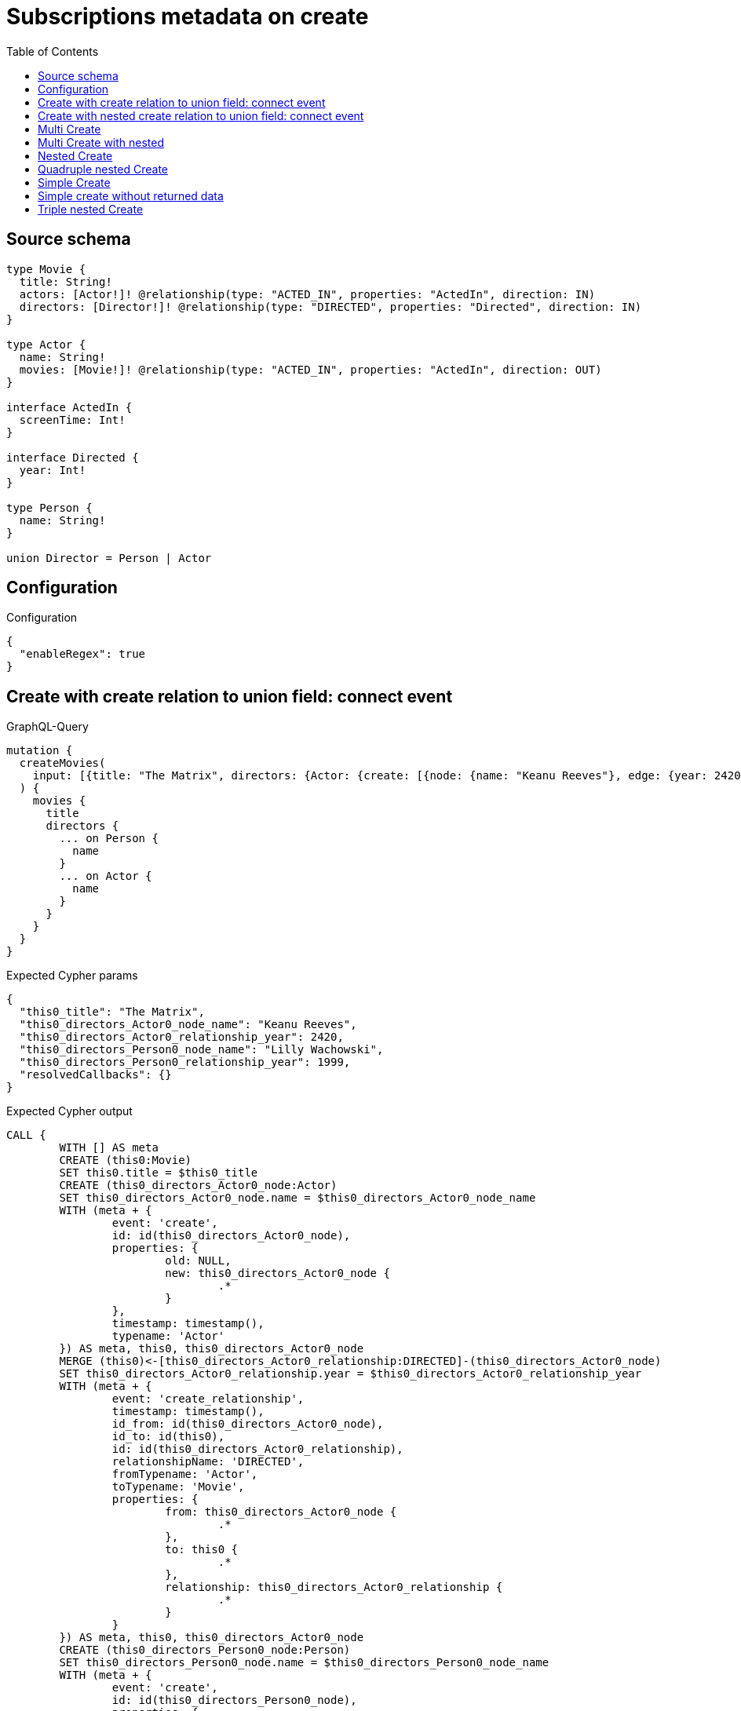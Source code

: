 :toc:

= Subscriptions metadata on create

== Source schema

[source,graphql,schema=true]
----
type Movie {
  title: String!
  actors: [Actor!]! @relationship(type: "ACTED_IN", properties: "ActedIn", direction: IN)
  directors: [Director!]! @relationship(type: "DIRECTED", properties: "Directed", direction: IN)
}

type Actor {
  name: String!
  movies: [Movie!]! @relationship(type: "ACTED_IN", properties: "ActedIn", direction: OUT)
}

interface ActedIn {
  screenTime: Int!
}

interface Directed {
  year: Int!
}

type Person {
  name: String!
}

union Director = Person | Actor
----

== Configuration

.Configuration
[source,json,schema-config=true]
----
{
  "enableRegex": true
}
----
== Create with create relation to union field: connect event

.GraphQL-Query
[source,graphql]
----
mutation {
  createMovies(
    input: [{title: "The Matrix", directors: {Actor: {create: [{node: {name: "Keanu Reeves"}, edge: {year: 2420}}]}, Person: {create: [{node: {name: "Lilly Wachowski"}, edge: {year: 1999}}]}}}]
  ) {
    movies {
      title
      directors {
        ... on Person {
          name
        }
        ... on Actor {
          name
        }
      }
    }
  }
}
----

.Expected Cypher params
[source,json]
----
{
  "this0_title": "The Matrix",
  "this0_directors_Actor0_node_name": "Keanu Reeves",
  "this0_directors_Actor0_relationship_year": 2420,
  "this0_directors_Person0_node_name": "Lilly Wachowski",
  "this0_directors_Person0_relationship_year": 1999,
  "resolvedCallbacks": {}
}
----

.Expected Cypher output
[source,cypher]
----
CALL {
	WITH [] AS meta
	CREATE (this0:Movie)
	SET this0.title = $this0_title
	CREATE (this0_directors_Actor0_node:Actor)
	SET this0_directors_Actor0_node.name = $this0_directors_Actor0_node_name
	WITH (meta + {
		event: 'create',
		id: id(this0_directors_Actor0_node),
		properties: {
			old: NULL,
			new: this0_directors_Actor0_node {
				.*
			}
		},
		timestamp: timestamp(),
		typename: 'Actor'
	}) AS meta, this0, this0_directors_Actor0_node
	MERGE (this0)<-[this0_directors_Actor0_relationship:DIRECTED]-(this0_directors_Actor0_node)
	SET this0_directors_Actor0_relationship.year = $this0_directors_Actor0_relationship_year
	WITH (meta + {
		event: 'create_relationship',
		timestamp: timestamp(),
		id_from: id(this0_directors_Actor0_node),
		id_to: id(this0),
		id: id(this0_directors_Actor0_relationship),
		relationshipName: 'DIRECTED',
		fromTypename: 'Actor',
		toTypename: 'Movie',
		properties: {
			from: this0_directors_Actor0_node {
				.*
			},
			to: this0 {
				.*
			},
			relationship: this0_directors_Actor0_relationship {
				.*
			}
		}
	}) AS meta, this0, this0_directors_Actor0_node
	CREATE (this0_directors_Person0_node:Person)
	SET this0_directors_Person0_node.name = $this0_directors_Person0_node_name
	WITH (meta + {
		event: 'create',
		id: id(this0_directors_Person0_node),
		properties: {
			old: NULL,
			new: this0_directors_Person0_node {
				.*
			}
		},
		timestamp: timestamp(),
		typename: 'Person'
	}) AS meta, this0, this0_directors_Person0_node
	MERGE (this0)<-[this0_directors_Person0_relationship:DIRECTED]-(this0_directors_Person0_node)
	SET this0_directors_Person0_relationship.year = $this0_directors_Person0_relationship_year
	WITH (meta + {
		event: 'create_relationship',
		timestamp: timestamp(),
		id_from: id(this0_directors_Person0_node),
		id_to: id(this0),
		id: id(this0_directors_Person0_relationship),
		relationshipName: 'DIRECTED',
		fromTypename: 'Person',
		toTypename: 'Movie',
		properties: {
			from: this0_directors_Person0_node {
				.*
			},
			to: this0 {
				.*
			},
			relationship: this0_directors_Person0_relationship {
				.*
			}
		}
	}) AS meta, this0, this0_directors_Person0_node
	WITH (meta + {
		event: 'create',
		id: id(this0),
		properties: {
			old: NULL,
			new: this0 {
				.*
			}
		},
		timestamp: timestamp(),
		typename: 'Movie'
	}) AS meta, this0
	RETURN this0, meta AS this0_meta
}
WITH this0, this0_meta AS meta
CALL {
	WITH this0
	CALL {
		WITH *
		MATCH (this0_directors:Actor)-[create_this0:DIRECTED]->(this0)
		WITH this0_directors {
			__resolveType: 'Actor',
			.name
		} AS this0_directors
		RETURN this0_directors AS this0_directors UNION
		WITH *
		MATCH (this0_directors:Person)-[create_this1:DIRECTED]->(this0)
		WITH this0_directors {
			__resolveType: 'Person',
			.name
		} AS this0_directors
		RETURN this0_directors AS this0_directors
	}
	WITH this0_directors
	RETURN collect(this0_directors) AS this0_directors
}
RETURN [this0 {
	.title,
	directors: this0_directors
}] AS data, meta
----

'''

== Create with nested create relation to union field: connect event

.GraphQL-Query
[source,graphql]
----
mutation {
  createMovies(
    input: [{title: "The Matrix", directors: {Actor: {create: [{node: {name: "Keanu Reeves", movies: {create: [{node: {title: "Funny movie"}, edge: {screenTime: 190}}]}}, edge: {year: 2420}}]}, Person: {create: [{node: {name: "Lilly Wachowski"}, edge: {year: 1999}}]}}}]
  ) {
    movies {
      title
      directors {
        ... on Person {
          name
        }
        ... on Actor {
          name
          movies {
            title
          }
        }
      }
    }
  }
}
----

.Expected Cypher params
[source,json]
----
{
  "this0_title": "The Matrix",
  "this0_directors_Actor0_node_name": "Keanu Reeves",
  "this0_directors_Actor0_node_movies0_node_title": "Funny movie",
  "this0_directors_Actor0_node_movies0_relationship_screenTime": 190,
  "this0_directors_Actor0_relationship_year": 2420,
  "this0_directors_Person0_node_name": "Lilly Wachowski",
  "this0_directors_Person0_relationship_year": 1999,
  "resolvedCallbacks": {}
}
----

.Expected Cypher output
[source,cypher]
----
CALL {
	WITH [] AS meta
	CREATE (this0:Movie)
	SET this0.title = $this0_title
	CREATE (this0_directors_Actor0_node:Actor)
	SET this0_directors_Actor0_node.name = $this0_directors_Actor0_node_name
	CREATE (this0_directors_Actor0_node_movies0_node:Movie)
	SET this0_directors_Actor0_node_movies0_node.title = $this0_directors_Actor0_node_movies0_node_title
	WITH (meta + {
		event: 'create',
		id: id(this0_directors_Actor0_node_movies0_node),
		properties: {
			old: NULL,
			new: this0_directors_Actor0_node_movies0_node {
				.*
			}
		},
		timestamp: timestamp(),
		typename: 'Movie'
	}) AS meta, this0, this0_directors_Actor0_node, this0_directors_Actor0_node_movies0_node
	MERGE (this0_directors_Actor0_node)-[this0_directors_Actor0_node_movies0_relationship:ACTED_IN]->(this0_directors_Actor0_node_movies0_node)
	SET this0_directors_Actor0_node_movies0_relationship.screenTime = $this0_directors_Actor0_node_movies0_relationship_screenTime
	WITH (meta + {
		event: 'create_relationship',
		timestamp: timestamp(),
		id_from: id(this0_directors_Actor0_node),
		id_to: id(this0_directors_Actor0_node_movies0_node),
		id: id(this0_directors_Actor0_node_movies0_relationship),
		relationshipName: 'ACTED_IN',
		fromTypename: 'Actor',
		toTypename: 'Movie',
		properties: {
			from: this0_directors_Actor0_node {
				.*
			},
			to: this0_directors_Actor0_node_movies0_node {
				.*
			},
			relationship: this0_directors_Actor0_node_movies0_relationship {
				.*
			}
		}
	}) AS meta, this0, this0_directors_Actor0_node, this0_directors_Actor0_node_movies0_node
	WITH (meta + {
		event: 'create',
		id: id(this0_directors_Actor0_node),
		properties: {
			old: NULL,
			new: this0_directors_Actor0_node {
				.*
			}
		},
		timestamp: timestamp(),
		typename: 'Actor'
	}) AS meta, this0, this0_directors_Actor0_node
	MERGE (this0)<-[this0_directors_Actor0_relationship:DIRECTED]-(this0_directors_Actor0_node)
	SET this0_directors_Actor0_relationship.year = $this0_directors_Actor0_relationship_year
	WITH (meta + {
		event: 'create_relationship',
		timestamp: timestamp(),
		id_from: id(this0_directors_Actor0_node),
		id_to: id(this0),
		id: id(this0_directors_Actor0_relationship),
		relationshipName: 'DIRECTED',
		fromTypename: 'Actor',
		toTypename: 'Movie',
		properties: {
			from: this0_directors_Actor0_node {
				.*
			},
			to: this0 {
				.*
			},
			relationship: this0_directors_Actor0_relationship {
				.*
			}
		}
	}) AS meta, this0, this0_directors_Actor0_node
	CREATE (this0_directors_Person0_node:Person)
	SET this0_directors_Person0_node.name = $this0_directors_Person0_node_name
	WITH (meta + {
		event: 'create',
		id: id(this0_directors_Person0_node),
		properties: {
			old: NULL,
			new: this0_directors_Person0_node {
				.*
			}
		},
		timestamp: timestamp(),
		typename: 'Person'
	}) AS meta, this0, this0_directors_Person0_node
	MERGE (this0)<-[this0_directors_Person0_relationship:DIRECTED]-(this0_directors_Person0_node)
	SET this0_directors_Person0_relationship.year = $this0_directors_Person0_relationship_year
	WITH (meta + {
		event: 'create_relationship',
		timestamp: timestamp(),
		id_from: id(this0_directors_Person0_node),
		id_to: id(this0),
		id: id(this0_directors_Person0_relationship),
		relationshipName: 'DIRECTED',
		fromTypename: 'Person',
		toTypename: 'Movie',
		properties: {
			from: this0_directors_Person0_node {
				.*
			},
			to: this0 {
				.*
			},
			relationship: this0_directors_Person0_relationship {
				.*
			}
		}
	}) AS meta, this0, this0_directors_Person0_node
	WITH (meta + {
		event: 'create',
		id: id(this0),
		properties: {
			old: NULL,
			new: this0 {
				.*
			}
		},
		timestamp: timestamp(),
		typename: 'Movie'
	}) AS meta, this0
	RETURN this0, meta AS this0_meta
}
WITH this0, this0_meta AS meta
CALL {
	WITH this0
	CALL {
		WITH *
		MATCH (this0_directors:Actor)-[create_this0:DIRECTED]->(this0)
		CALL {
			WITH this0_directors
			MATCH (this0_directors)-[create_this1:ACTED_IN]->(this0_directors_movies:Movie)
			WITH this0_directors_movies {
				.title
			} AS this0_directors_movies
			RETURN collect(this0_directors_movies) AS this0_directors_movies
		}
		WITH this0_directors {
			__resolveType: 'Actor',
			.name,
			movies: this0_directors_movies
		} AS this0_directors
		RETURN this0_directors AS this0_directors UNION
		WITH *
		MATCH (this0_directors:Person)-[create_this2:DIRECTED]->(this0)
		WITH this0_directors {
			__resolveType: 'Person',
			.name
		} AS this0_directors
		RETURN this0_directors AS this0_directors
	}
	WITH this0_directors
	RETURN collect(this0_directors) AS this0_directors
}
RETURN [this0 {
	.title,
	directors: this0_directors
}] AS data, meta
----

'''

== Multi Create

.GraphQL-Query
[source,graphql]
----
mutation {
  createMovies(input: [{id: "1"}, {id: "2"}]) {
    movies {
      id
    }
  }
}
----

.Expected Cypher params
[source,json]
----
{
  "this0_id": "1",
  "this1_id": "2",
  "resolvedCallbacks": {}
}
----

.Expected Cypher output
[source,cypher]
----
CALL {
	WITH [] AS meta
	CREATE (this0:Movie)
	SET this0.id = $this0_id
	WITH (meta + {
		event: 'create',
		id: id(this0),
		properties: {
			old: NULL,
			new: this0 {
				.*
			}
		},
		timestamp: timestamp(),
		typename: 'Movie'
	}) AS meta, this0
	RETURN this0, meta AS this0_meta
}
CALL {
	WITH [] AS meta
	CREATE (this1:Movie)
	SET this1.id = $this1_id
	WITH (meta + {
		event: 'create',
		id: id(this1),
		properties: {
			old: NULL,
			new: this1 {
				.*
			}
		},
		timestamp: timestamp(),
		typename: 'Movie'
	}) AS meta, this1
	RETURN this1, meta AS this1_meta
}
WITH this0, this1, (this0_meta + this1_meta) AS meta
RETURN [this0 {
	.id
}, this1 {
	.id
}] AS data, meta
----

'''

== Multi Create with nested

.GraphQL-Query
[source,graphql]
----
mutation {
  createMovies(
    input: [{id: "1", actors: {create: {node: {name: "Andrés", movies: {create: {node: {id: 6}}}}}}}, {id: "2", actors: {create: {node: {name: "Darrell", movies: {create: {node: {id: 8}}}}}}}]
  ) {
    movies {
      id
    }
  }
}
----

.Expected Cypher params
[source,json]
----
{
  "this0_id": "1",
  "this0_actors0_node_name": "Andrés",
  "this0_actors0_node_movies0_node_id": "6",
  "this1_id": "2",
  "this1_actors0_node_name": "Darrell",
  "this1_actors0_node_movies0_node_id": "8",
  "resolvedCallbacks": {}
}
----

.Expected Cypher output
[source,cypher]
----
CALL {
	WITH [] AS meta
	CREATE (this0:Movie)
	SET this0.id = $this0_id
	CREATE (this0_actors0_node:Actor)
	SET this0_actors0_node.name = $this0_actors0_node_name
	CREATE (this0_actors0_node_movies0_node:Movie)
	SET this0_actors0_node_movies0_node.id = $this0_actors0_node_movies0_node_id
	WITH (meta + {
		event: 'create',
		id: id(this0_actors0_node_movies0_node),
		properties: {
			old: NULL,
			new: this0_actors0_node_movies0_node {
				.*
			}
		},
		timestamp: timestamp(),
		typename: 'Movie'
	}) AS meta, this0, this0_actors0_node, this0_actors0_node_movies0_node
	MERGE (this0_actors0_node)-[this0_actors0_node_movies0_relationship:ACTED_IN]->(this0_actors0_node_movies0_node)
	WITH (meta + {
		event: 'create_relationship',
		timestamp: timestamp(),
		id_from: id(this0_actors0_node),
		id_to: id(this0_actors0_node_movies0_node),
		id: id(this0_actors0_node_movies0_relationship),
		relationshipName: 'ACTED_IN',
		fromTypename: 'Actor',
		toTypename: 'Movie',
		properties: {
			from: this0_actors0_node {
				.*
			},
			to: this0_actors0_node_movies0_node {
				.*
			},
			relationship: this0_actors0_node_movies0_relationship {
				.*
			}
		}
	}) AS meta, this0, this0_actors0_node, this0_actors0_node_movies0_node
	WITH (meta + {
		event: 'create',
		id: id(this0_actors0_node),
		properties: {
			old: NULL,
			new: this0_actors0_node {
				.*
			}
		},
		timestamp: timestamp(),
		typename: 'Actor'
	}) AS meta, this0, this0_actors0_node
	MERGE (this0)<-[this0_actors0_relationship:ACTED_IN]-(this0_actors0_node)
	WITH (meta + {
		event: 'create_relationship',
		timestamp: timestamp(),
		id_from: id(this0_actors0_node),
		id_to: id(this0),
		id: id(this0_actors0_relationship),
		relationshipName: 'ACTED_IN',
		fromTypename: 'Actor',
		toTypename: 'Movie',
		properties: {
			from: this0_actors0_node {
				.*
			},
			to: this0 {
				.*
			},
			relationship: this0_actors0_relationship {
				.*
			}
		}
	}) AS meta, this0, this0_actors0_node
	WITH (meta + {
		event: 'create',
		id: id(this0),
		properties: {
			old: NULL,
			new: this0 {
				.*
			}
		},
		timestamp: timestamp(),
		typename: 'Movie'
	}) AS meta, this0
	RETURN this0, meta AS this0_meta
}
CALL {
	WITH [] AS meta
	CREATE (this1:Movie)
	SET this1.id = $this1_id
	CREATE (this1_actors0_node:Actor)
	SET this1_actors0_node.name = $this1_actors0_node_name
	CREATE (this1_actors0_node_movies0_node:Movie)
	SET this1_actors0_node_movies0_node.id = $this1_actors0_node_movies0_node_id
	WITH (meta + {
		event: 'create',
		id: id(this1_actors0_node_movies0_node),
		properties: {
			old: NULL,
			new: this1_actors0_node_movies0_node {
				.*
			}
		},
		timestamp: timestamp(),
		typename: 'Movie'
	}) AS meta, this1, this1_actors0_node, this1_actors0_node_movies0_node
	MERGE (this1_actors0_node)-[this1_actors0_node_movies0_relationship:ACTED_IN]->(this1_actors0_node_movies0_node)
	WITH (meta + {
		event: 'create_relationship',
		timestamp: timestamp(),
		id_from: id(this1_actors0_node),
		id_to: id(this1_actors0_node_movies0_node),
		id: id(this1_actors0_node_movies0_relationship),
		relationshipName: 'ACTED_IN',
		fromTypename: 'Actor',
		toTypename: 'Movie',
		properties: {
			from: this1_actors0_node {
				.*
			},
			to: this1_actors0_node_movies0_node {
				.*
			},
			relationship: this1_actors0_node_movies0_relationship {
				.*
			}
		}
	}) AS meta, this1, this1_actors0_node, this1_actors0_node_movies0_node
	WITH (meta + {
		event: 'create',
		id: id(this1_actors0_node),
		properties: {
			old: NULL,
			new: this1_actors0_node {
				.*
			}
		},
		timestamp: timestamp(),
		typename: 'Actor'
	}) AS meta, this1, this1_actors0_node
	MERGE (this1)<-[this1_actors0_relationship:ACTED_IN]-(this1_actors0_node)
	WITH (meta + {
		event: 'create_relationship',
		timestamp: timestamp(),
		id_from: id(this1_actors0_node),
		id_to: id(this1),
		id: id(this1_actors0_relationship),
		relationshipName: 'ACTED_IN',
		fromTypename: 'Actor',
		toTypename: 'Movie',
		properties: {
			from: this1_actors0_node {
				.*
			},
			to: this1 {
				.*
			},
			relationship: this1_actors0_relationship {
				.*
			}
		}
	}) AS meta, this1, this1_actors0_node
	WITH (meta + {
		event: 'create',
		id: id(this1),
		properties: {
			old: NULL,
			new: this1 {
				.*
			}
		},
		timestamp: timestamp(),
		typename: 'Movie'
	}) AS meta, this1
	RETURN this1, meta AS this1_meta
}
WITH this0, this1, (this0_meta + this1_meta) AS meta
RETURN [this0 {
	.id
}, this1 {
	.id
}] AS data, meta
----

'''

== Nested Create

.GraphQL-Query
[source,graphql]
----
mutation {
  createMovies(input: [{id: "1", actors: {create: {node: {name: "Andrés"}}}}]) {
    movies {
      id
      actors {
        name
      }
    }
  }
}
----

.Expected Cypher params
[source,json]
----
{
  "this0_id": "1",
  "this0_actors0_node_name": "Andrés",
  "resolvedCallbacks": {}
}
----

.Expected Cypher output
[source,cypher]
----
CALL {
	WITH [] AS meta
	CREATE (this0:Movie)
	SET this0.id = $this0_id
	CREATE (this0_actors0_node:Actor)
	SET this0_actors0_node.name = $this0_actors0_node_name
	WITH (meta + {
		event: 'create',
		id: id(this0_actors0_node),
		properties: {
			old: NULL,
			new: this0_actors0_node {
				.*
			}
		},
		timestamp: timestamp(),
		typename: 'Actor'
	}) AS meta, this0, this0_actors0_node
	MERGE (this0)<-[this0_actors0_relationship:ACTED_IN]-(this0_actors0_node)
	WITH (meta + {
		event: 'create_relationship',
		timestamp: timestamp(),
		id_from: id(this0_actors0_node),
		id_to: id(this0),
		id: id(this0_actors0_relationship),
		relationshipName: 'ACTED_IN',
		fromTypename: 'Actor',
		toTypename: 'Movie',
		properties: {
			from: this0_actors0_node {
				.*
			},
			to: this0 {
				.*
			},
			relationship: this0_actors0_relationship {
				.*
			}
		}
	}) AS meta, this0, this0_actors0_node
	WITH (meta + {
		event: 'create',
		id: id(this0),
		properties: {
			old: NULL,
			new: this0 {
				.*
			}
		},
		timestamp: timestamp(),
		typename: 'Movie'
	}) AS meta, this0
	RETURN this0, meta AS this0_meta
}
WITH this0, this0_meta AS meta
CALL {
	WITH this0
	MATCH (this0_actors:Actor)-[create_this0:ACTED_IN]->(this0)
	WITH this0_actors {
		.name
	} AS this0_actors
	RETURN collect(this0_actors) AS this0_actors
}
RETURN [this0 {
	.id,
	actors: this0_actors
}] AS data, meta
----

'''

== Quadruple nested Create

.GraphQL-Query
[source,graphql]
----
mutation {
  createMovies(
    input: [{id: "1", actors: {create: {node: {name: "Andrés", movies: {create: {node: {id: 6, actors: {create: {node: {name: "Thomas"}}}}}}}}}}]
  ) {
    movies {
      id
      actors {
        name
        movies {
          id
          actors {
            name
          }
        }
      }
    }
  }
}
----

.Expected Cypher params
[source,json]
----
{
  "this0_id": "1",
  "this0_actors0_node_name": "Andrés",
  "this0_actors0_node_movies0_node_id": "6",
  "this0_actors0_node_movies0_node_actors0_node_name": "Thomas",
  "resolvedCallbacks": {}
}
----

.Expected Cypher output
[source,cypher]
----
CALL {
	WITH [] AS meta
	CREATE (this0:Movie)
	SET this0.id = $this0_id
	CREATE (this0_actors0_node:Actor)
	SET this0_actors0_node.name = $this0_actors0_node_name
	CREATE (this0_actors0_node_movies0_node:Movie)
	SET this0_actors0_node_movies0_node.id = $this0_actors0_node_movies0_node_id
	CREATE (this0_actors0_node_movies0_node_actors0_node:Actor)
	SET this0_actors0_node_movies0_node_actors0_node.name = $this0_actors0_node_movies0_node_actors0_node_name
	WITH (meta + {
		event: 'create',
		id: id(this0_actors0_node_movies0_node_actors0_node),
		properties: {
			old: NULL,
			new: this0_actors0_node_movies0_node_actors0_node {
				.*
			}
		},
		timestamp: timestamp(),
		typename: 'Actor'
	}) AS meta, this0, this0_actors0_node, this0_actors0_node_movies0_node, this0_actors0_node_movies0_node_actors0_node
	MERGE (this0_actors0_node_movies0_node)<-[this0_actors0_node_movies0_node_actors0_relationship:ACTED_IN]-(this0_actors0_node_movies0_node_actors0_node)
	WITH (meta + {
		event: 'create_relationship',
		timestamp: timestamp(),
		id_from: id(this0_actors0_node_movies0_node_actors0_node),
		id_to: id(this0_actors0_node_movies0_node),
		id: id(this0_actors0_node_movies0_node_actors0_relationship),
		relationshipName: 'ACTED_IN',
		fromTypename: 'Actor',
		toTypename: 'Movie',
		properties: {
			from: this0_actors0_node_movies0_node_actors0_node {
				.*
			},
			to: this0_actors0_node_movies0_node {
				.*
			},
			relationship: this0_actors0_node_movies0_node_actors0_relationship {
				.*
			}
		}
	}) AS meta, this0, this0_actors0_node, this0_actors0_node_movies0_node, this0_actors0_node_movies0_node_actors0_node
	WITH (meta + {
		event: 'create',
		id: id(this0_actors0_node_movies0_node),
		properties: {
			old: NULL,
			new: this0_actors0_node_movies0_node {
				.*
			}
		},
		timestamp: timestamp(),
		typename: 'Movie'
	}) AS meta, this0, this0_actors0_node, this0_actors0_node_movies0_node
	MERGE (this0_actors0_node)-[this0_actors0_node_movies0_relationship:ACTED_IN]->(this0_actors0_node_movies0_node)
	WITH (meta + {
		event: 'create_relationship',
		timestamp: timestamp(),
		id_from: id(this0_actors0_node),
		id_to: id(this0_actors0_node_movies0_node),
		id: id(this0_actors0_node_movies0_relationship),
		relationshipName: 'ACTED_IN',
		fromTypename: 'Actor',
		toTypename: 'Movie',
		properties: {
			from: this0_actors0_node {
				.*
			},
			to: this0_actors0_node_movies0_node {
				.*
			},
			relationship: this0_actors0_node_movies0_relationship {
				.*
			}
		}
	}) AS meta, this0, this0_actors0_node, this0_actors0_node_movies0_node
	WITH (meta + {
		event: 'create',
		id: id(this0_actors0_node),
		properties: {
			old: NULL,
			new: this0_actors0_node {
				.*
			}
		},
		timestamp: timestamp(),
		typename: 'Actor'
	}) AS meta, this0, this0_actors0_node
	MERGE (this0)<-[this0_actors0_relationship:ACTED_IN]-(this0_actors0_node)
	WITH (meta + {
		event: 'create_relationship',
		timestamp: timestamp(),
		id_from: id(this0_actors0_node),
		id_to: id(this0),
		id: id(this0_actors0_relationship),
		relationshipName: 'ACTED_IN',
		fromTypename: 'Actor',
		toTypename: 'Movie',
		properties: {
			from: this0_actors0_node {
				.*
			},
			to: this0 {
				.*
			},
			relationship: this0_actors0_relationship {
				.*
			}
		}
	}) AS meta, this0, this0_actors0_node
	WITH (meta + {
		event: 'create',
		id: id(this0),
		properties: {
			old: NULL,
			new: this0 {
				.*
			}
		},
		timestamp: timestamp(),
		typename: 'Movie'
	}) AS meta, this0
	RETURN this0, meta AS this0_meta
}
WITH this0, this0_meta AS meta
CALL {
	WITH this0
	MATCH (this0_actors:Actor)-[create_this0:ACTED_IN]->(this0)
	CALL {
		WITH this0_actors
		MATCH (this0_actors)-[create_this1:ACTED_IN]->(this0_actors_movies:Movie)
		CALL {
			WITH this0_actors_movies
			MATCH (this0_actors_movies_actors:Actor)-[create_this2:ACTED_IN]->(this0_actors_movies)
			WITH this0_actors_movies_actors {
				.name
			} AS this0_actors_movies_actors
			RETURN collect(this0_actors_movies_actors) AS this0_actors_movies_actors
		}
		WITH this0_actors_movies {
			.id,
			actors: this0_actors_movies_actors
		} AS this0_actors_movies
		RETURN collect(this0_actors_movies) AS this0_actors_movies
	}
	WITH this0_actors {
		.name,
		movies: this0_actors_movies
	} AS this0_actors
	RETURN collect(this0_actors) AS this0_actors
}
RETURN [this0 {
	.id,
	actors: this0_actors
}] AS data, meta
----

'''

== Simple Create

.GraphQL-Query
[source,graphql]
----
mutation {
  createMovies(input: [{id: "1"}]) {
    movies {
      id
    }
  }
}
----

.Expected Cypher params
[source,json]
----
{
  "this0_id": "1",
  "resolvedCallbacks": {}
}
----

.Expected Cypher output
[source,cypher]
----
CALL {
	WITH [] AS meta
	CREATE (this0:Movie)
	SET this0.id = $this0_id
	WITH (meta + {
		event: 'create',
		id: id(this0),
		properties: {
			old: NULL,
			new: this0 {
				.*
			}
		},
		timestamp: timestamp(),
		typename: 'Movie'
	}) AS meta, this0
	RETURN this0, meta AS this0_meta
}
WITH this0, this0_meta AS meta
RETURN [this0 {
	.id
}] AS data, meta
----

'''

== Simple create without returned data

.GraphQL-Query
[source,graphql]
----
mutation {
  createMovies(input: [{id: "1"}]) {
    info {
      nodesCreated
    }
  }
}
----

.Expected Cypher params
[source,json]
----
{
  "this0_id": "1",
  "resolvedCallbacks": {}
}
----

.Expected Cypher output
[source,cypher]
----
CALL {
	WITH [] AS meta
	CREATE (this0:Movie)
	SET this0.id = $this0_id
	WITH (meta + {
		event: 'create',
		id: id(this0),
		properties: {
			old: NULL,
			new: this0 {
				.*
			}
		},
		timestamp: timestamp(),
		typename: 'Movie'
	}) AS meta, this0
	RETURN this0, meta AS this0_meta
}
WITH this0, this0_meta AS meta
RETURN meta
----

'''

== Triple nested Create

.GraphQL-Query
[source,graphql]
----
mutation {
  createMovies(
    input: [{id: "1", actors: {create: {node: {name: "Andrés", movies: {create: {node: {id: 6}}}}}}}]
  ) {
    movies {
      id
      actors {
        name
      }
    }
  }
}
----

.Expected Cypher params
[source,json]
----
{
  "this0_id": "1",
  "this0_actors0_node_name": "Andrés",
  "this0_actors0_node_movies0_node_id": "6",
  "resolvedCallbacks": {}
}
----

.Expected Cypher output
[source,cypher]
----
CALL {
	WITH [] AS meta
	CREATE (this0:Movie)
	SET this0.id = $this0_id
	CREATE (this0_actors0_node:Actor)
	SET this0_actors0_node.name = $this0_actors0_node_name
	CREATE (this0_actors0_node_movies0_node:Movie)
	SET this0_actors0_node_movies0_node.id = $this0_actors0_node_movies0_node_id
	WITH (meta + {
		event: 'create',
		id: id(this0_actors0_node_movies0_node),
		properties: {
			old: NULL,
			new: this0_actors0_node_movies0_node {
				.*
			}
		},
		timestamp: timestamp(),
		typename: 'Movie'
	}) AS meta, this0, this0_actors0_node, this0_actors0_node_movies0_node
	MERGE (this0_actors0_node)-[this0_actors0_node_movies0_relationship:ACTED_IN]->(this0_actors0_node_movies0_node)
	WITH (meta + {
		event: 'create_relationship',
		timestamp: timestamp(),
		id_from: id(this0_actors0_node),
		id_to: id(this0_actors0_node_movies0_node),
		id: id(this0_actors0_node_movies0_relationship),
		relationshipName: 'ACTED_IN',
		fromTypename: 'Actor',
		toTypename: 'Movie',
		properties: {
			from: this0_actors0_node {
				.*
			},
			to: this0_actors0_node_movies0_node {
				.*
			},
			relationship: this0_actors0_node_movies0_relationship {
				.*
			}
		}
	}) AS meta, this0, this0_actors0_node, this0_actors0_node_movies0_node
	WITH (meta + {
		event: 'create',
		id: id(this0_actors0_node),
		properties: {
			old: NULL,
			new: this0_actors0_node {
				.*
			}
		},
		timestamp: timestamp(),
		typename: 'Actor'
	}) AS meta, this0, this0_actors0_node
	MERGE (this0)<-[this0_actors0_relationship:ACTED_IN]-(this0_actors0_node)
	WITH (meta + {
		event: 'create_relationship',
		timestamp: timestamp(),
		id_from: id(this0_actors0_node),
		id_to: id(this0),
		id: id(this0_actors0_relationship),
		relationshipName: 'ACTED_IN',
		fromTypename: 'Actor',
		toTypename: 'Movie',
		properties: {
			from: this0_actors0_node {
				.*
			},
			to: this0 {
				.*
			},
			relationship: this0_actors0_relationship {
				.*
			}
		}
	}) AS meta, this0, this0_actors0_node
	WITH (meta + {
		event: 'create',
		id: id(this0),
		properties: {
			old: NULL,
			new: this0 {
				.*
			}
		},
		timestamp: timestamp(),
		typename: 'Movie'
	}) AS meta, this0
	RETURN this0, meta AS this0_meta
}
WITH this0, this0_meta AS meta
CALL {
	WITH this0
	MATCH (this0_actors:Actor)-[create_this0:ACTED_IN]->(this0)
	WITH this0_actors {
		.name
	} AS this0_actors
	RETURN collect(this0_actors) AS this0_actors
}
RETURN [this0 {
	.id,
	actors: this0_actors
}] AS data, meta
----

'''


